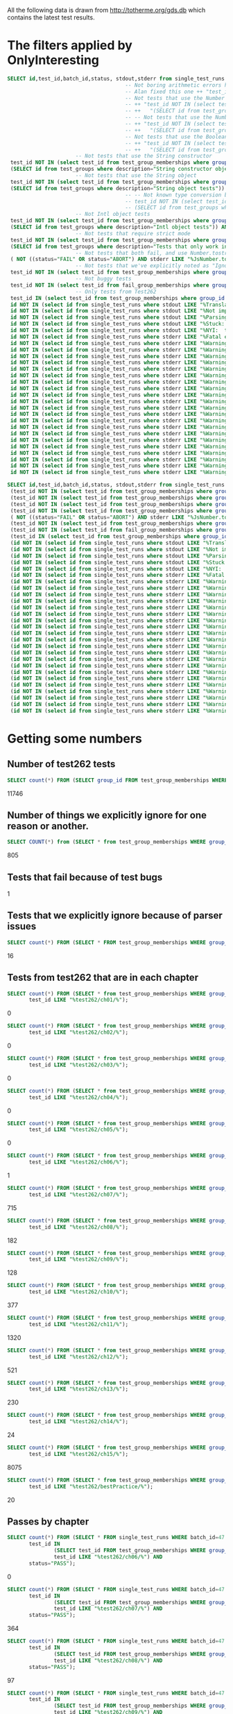 All the following data is drawn from http://totherme.org/gds.db which
contains the latest test results.


* The filters applied by OnlyInteresting

#+begin_src sql
  SELECT id,test_id,batch_id,status, stdout,stderr from single_test_runs where batch_id = 47 AND
                                        -- Not boring arithmetic errors https://gforge.inria.fr/tracker/index.php?func=detail&aid=15848&group_id=4179&atid=13867
                                        -- Alan fixed this one ++ "test_id NOT IN (select test_id from test_group_memberships where group_id = 5) AND "
                                        -- Not tests that use the Number object
                                        -- ++ "test_id NOT IN (select test_id from test_group_memberships where group_id IN "
                                        -- ++   "(SELECT id from test_groups where description="Number object tests")) AND "
                                        -- -- Not tests that use the Number constructor
                                        -- ++ "test_id NOT IN (select test_id from test_group_memberships where group_id IN "
                                        -- ++   "(SELECT id from test_groups where description="Number constructor object tests")) AND "
                                        -- Not tests that use the Boolean constructor
                                        -- ++ "test_id NOT IN (select test_id from test_group_memberships where group_id IN "
                                        -- ++   "(SELECT id from test_groups where description="Boolean constructor object tests")) AND "
                        -- Not tests that use the String constructor
   test_id NOT IN (select test_id from test_group_memberships where group_id IN
   (SELECT id from test_groups where description="String constructor object tests")) AND
                        -- Not tests that use the String object
   test_id NOT IN (select test_id from test_group_memberships where group_id IN
   (SELECT id from test_groups where description="String object tests")) AND
                                        -- -- Not known type conversion bug https://gforge.inria.fr/tracker/index.php?func=detail&aid=15904&group_id=4179&atid=13867
                                        -- test_id NOT IN (select test_id from test_group_memberships where group_id IN
                                        -- (SELECT id from test_groups where description="ToNumber conversion tests")) AND
                        -- Not Intl object tests
   test_id NOT IN (select test_id from test_group_memberships where group_id IN
   (SELECT id from test_groups where description="Intl object tests")) AND
                        -- Not tests that require strict mode
   test_id NOT IN (select test_id from test_group_memberships where group_id IN
   (SELECT id from test_groups where description="Tests that only work in strict mode")) AND
                        -- Not tests that both fail, and use Number.tostring
   ( NOT ((status="FAIL" OR status="ABORT") AND stderr LIKE "%JsNumber.to_string called.%" )) AND
                        -- Not tests that we've explicitly noted as "Ignorable"
   test_id NOT IN (select test_id from test_group_memberships where group_id IN (SELECT id from test_groups where description LIKE "Ignorable%")) AND
                        -- Not buggy tests
   test_id NOT IN (select test_id from fail_group_memberships where group_id IN (SELECT id from fail_groups where reason LIKE "%Buggy Test%")) AND
                        -- Only tests from Test262
   test_id IN (select test_id from test_group_memberships where group_id IN (SELECT id from test_groups where description="Test262 Tests")) AND
   id NOT IN (select id from single_test_runs where stdout LIKE "%Translation of Javascript syntax does not support%" AND batch_id=47) AND
   id NOT IN (select id from single_test_runs where stdout LIKE "%Not implemented code%"                              AND batch_id=47) AND
   id NOT IN (select id from single_test_runs where stdout LIKE "%Parsing problem with the file%"                     AND batch_id=47) AND
   id NOT IN (select id from single_test_runs where stdout LIKE "%Stuck:  this is not implemented yet!%"              AND batch_id=47) AND
   id NOT IN (select id from single_test_runs where stdout LIKE "%NYI:  this is not implemented yet!%"                AND batch_id=47) AND
   id NOT IN (select id from single_test_runs where stderr LIKE "%Fatal error: exception Parser.%"                                               AND batch_id=47) AND
   id NOT IN (select id from single_test_runs where stderr LIKE "%Warning: ref_get_value returns the undefined value on % . parseInt%"           AND batch_id=47) AND
   id NOT IN (select id from single_test_runs where stderr LIKE "%Warning: ref_get_value returns the undefined value on % . Math%"               AND batch_id=47) AND
   id NOT IN (select id from single_test_runs where stderr LIKE "%Warning: ref_get_value returns the undefined value on % . length%"             AND batch_id=47) AND
   id NOT IN (select id from single_test_runs where stderr LIKE "%Warning: ref_get_value returns the undefined value on % . Array%"              AND batch_id=47) AND
   id NOT IN (select id from single_test_runs where stderr LIKE "%Warning: ref_get_value returns the undefined value on % . hasOwnProperty%"     AND batch_id=47) AND
   id NOT IN (select id from single_test_runs where stderr LIKE "%Warning: ref_get_value returns the undefined value on % . call%"               AND batch_id=47) AND
   id NOT IN (select id from single_test_runs where stderr LIKE "%Warning: ref_get_value returns the undefined value on % . JSON%"               AND batch_id=47) AND
   id NOT IN (select id from single_test_runs where stderr LIKE "%Warning: ref_get_value returns the undefined value on % . parseFloat%"         AND batch_id=47) AND
   id NOT IN (select id from single_test_runs where stderr LIKE "%Warning: ref_get_value returns the undefined value on % . decodeURIComponent%" AND batch_id=47) AND
   id NOT IN (select id from single_test_runs where stderr LIKE "%Warning: ref_get_value returns the undefined value on % . URIError%"           AND batch_id=47) AND
   id NOT IN (select id from single_test_runs where stderr LIKE "%Warning: ref_get_value returns the undefined value on % . encodeURIComponent%" AND batch_id=47) AND
   id NOT IN (select id from single_test_runs where stderr LIKE "%Warning: ref_get_value returns the undefined value on % . decodeURI%"          AND batch_id=47) AND
   id NOT IN (select id from single_test_runs where stderr LIKE "%Warning: ref_get_value returns the undefined value on % . encodeURI%"          AND batch_id=47) AND
   id NOT IN (select id from single_test_runs where stderr LIKE "%Warning: ref_get_value returns the undefined value on % . Date%"               AND batch_id=47) AND
   id NOT IN (select id from single_test_runs where stderr LIKE "%Warning: ref_get_value returns the undefined value on % . RegExp%"             AND batch_id=47) AND
   id NOT IN (select id from single_test_runs where stderr LIKE "%Warning: ref_get_value returns the undefined value on % . apply%"              AND batch_id=47) AND
   id NOT IN (select id from single_test_runs where stderr LIKE "%Warning: ref_get_value returns the undefined value on % . bind%"               AND batch_id=47) AND
   id NOT IN (select id from single_test_runs where stderr LIKE "%Warning: ref_get_value returns the undefined value on % . indexOf%"            AND batch_id=47) AND
   id NOT IN (select id from single_test_runs where stderr LIKE "%Warning: ref_get_value returns the undefined value on % . match%"              AND batch_id=47) AND
   id NOT IN (select id from single_test_runs where stderr LIKE "%Warning: ref_get_value returns the undefined value on % . charAt%"             AND batch_id=47) AND
   id NOT IN (select id from single_test_runs where stderr LIKE "%Warning: ref_get_value returns the undefined value on % . keys%"               AND batch_id=47);
#+end_src

#+begin_src sql
  SELECT id,test_id,batch_id,status, stdout,stderr from single_test_runs where (batch_id = 47 AND
   (test_id NOT IN (select test_id from test_group_memberships where group_id IN (SELECT id from test_groups where description="String constructor object tests"))) AND
   (test_id NOT IN (select test_id from test_group_memberships where group_id IN (SELECT id from test_groups where description="String object tests"))) AND
   (test_id NOT IN (select test_id from test_group_memberships where group_id IN (SELECT id from test_groups where description="Intl object tests"))) AND
   (test_id NOT IN (select test_id from test_group_memberships where group_id IN (SELECT id from test_groups where description="Tests that only work in strict mode"))) AND
   ( NOT ((status="FAIL" OR status="ABORT") AND stderr LIKE "%JsNumber.to_string called.%" )) AND
   (test_id NOT IN (select test_id from test_group_memberships where group_id IN (SELECT id from test_groups where description LIKE "Ignorable%"))) AND
   (test_id NOT IN (select test_id from fail_group_memberships where group_id IN (SELECT id from fail_groups where reason LIKE "%Buggy Test%"))) AND
   (test_id IN (select test_id from test_group_memberships where group_id IN (SELECT id from test_groups where description="Test262 Tests"))) AND
   (id NOT IN (select id from single_test_runs where stdout LIKE "%Translation of Javascript syntax does not support%" AND batch_id=47)) AND
   (id NOT IN (select id from single_test_runs where stdout LIKE "%Not implemented code%"                              AND batch_id=47)) AND
   (id NOT IN (select id from single_test_runs where stdout LIKE "%Parsing problem with the file%"                     AND batch_id=47)) AND
   (id NOT IN (select id from single_test_runs where stdout LIKE "%Stuck:  this is not implemented yet!%"              AND batch_id=47)) AND
   (id NOT IN (select id from single_test_runs where stdout LIKE "%NYI:  this is not implemented yet!%"                AND batch_id=47)) AND
   (id NOT IN (select id from single_test_runs where stderr LIKE "%Fatal error: exception Parser.%"                                               AND batch_id=47)) AND
   (id NOT IN (select id from single_test_runs where stderr LIKE "%Warning: ref_get_value returns the undefined value on % . parseInt%"           AND batch_id=47)) AND
   (id NOT IN (select id from single_test_runs where stderr LIKE "%Warning: ref_get_value returns the undefined value on % . Math%"               AND batch_id=47)) AND
   (id NOT IN (select id from single_test_runs where stderr LIKE "%Warning: ref_get_value returns the undefined value on % . length%"             AND batch_id=47)) AND
   (id NOT IN (select id from single_test_runs where stderr LIKE "%Warning: ref_get_value returns the undefined value on % . Array%"              AND batch_id=47)) AND
   (id NOT IN (select id from single_test_runs where stderr LIKE "%Warning: ref_get_value returns the undefined value on % . hasOwnProperty%"     AND batch_id=47)) AND
   (id NOT IN (select id from single_test_runs where stderr LIKE "%Warning: ref_get_value returns the undefined value on % . call%"               AND batch_id=47)) AND
   (id NOT IN (select id from single_test_runs where stderr LIKE "%Warning: ref_get_value returns the undefined value on % . JSON%"               AND batch_id=47)) AND
   (id NOT IN (select id from single_test_runs where stderr LIKE "%Warning: ref_get_value returns the undefined value on % . parseFloat%"         AND batch_id=47)) AND
   (id NOT IN (select id from single_test_runs where stderr LIKE "%Warning: ref_get_value returns the undefined value on % . decodeURIComponent%" AND batch_id=47)) AND
   (id NOT IN (select id from single_test_runs where stderr LIKE "%Warning: ref_get_value returns the undefined value on % . URIError%"           AND batch_id=47)) AND
   (id NOT IN (select id from single_test_runs where stderr LIKE "%Warning: ref_get_value returns the undefined value on % . encodeURIComponent%" AND batch_id=47)) AND
   (id NOT IN (select id from single_test_runs where stderr LIKE "%Warning: ref_get_value returns the undefined value on % . decodeURI%"          AND batch_id=47)) AND
   (id NOT IN (select id from single_test_runs where stderr LIKE "%Warning: ref_get_value returns the undefined value on % . encodeURI%"          AND batch_id=47)) AND
   (id NOT IN (select id from single_test_runs where stderr LIKE "%Warning: ref_get_value returns the undefined value on % . Date%"               AND batch_id=47)) AND
   (id NOT IN (select id from single_test_runs where stderr LIKE "%Warning: ref_get_value returns the undefined value on % . RegExp%"             AND batch_id=47)) AND
   (id NOT IN (select id from single_test_runs where stderr LIKE "%Warning: ref_get_value returns the undefined value on % . apply%"              AND batch_id=47)) AND
   (id NOT IN (select id from single_test_runs where stderr LIKE "%Warning: ref_get_value returns the undefined value on % . bind%"               AND batch_id=47)) AND
   (id NOT IN (select id from single_test_runs where stderr LIKE "%Warning: ref_get_value returns the undefined value on % . indexOf%"            AND batch_id=47)) AND
   (id NOT IN (select id from single_test_runs where stderr LIKE "%Warning: ref_get_value returns the undefined value on % . match%"              AND batch_id=47)) AND
   (id NOT IN (select id from single_test_runs where stderr LIKE "%Warning: ref_get_value returns the undefined value on % . charAt%"             AND batch_id=47)) AND
   (id NOT IN (select id from single_test_runs where stderr LIKE "%Warning: ref_get_value returns the undefined value on % . keys%"               AND batch_id=47)));
#+end_src

* Getting some numbers

** Number of test262 tests

   
#+begin_src sql
SELECT count(*) FROM (SELECT group_id FROM test_group_memberships WHERE group_id=19);
#+end_src

   11746

** Number of things we explicitly ignore for one reason or another.

#+begin_src sql
  SELECT COUNT(*) from (SELECT * from test_group_memberships WHERE group_id IN (SELECT id from test_groups where description LIKE "Ignorable%"));
#+end_src

  805

** Tests that fail because of test bugs
   1
** Tests that we explicitly ignore because of parser issues

   
#+begin_src sql
SELECT count(*) FROM (SELECT * FROM test_group_memberships WHERE group_id IN (SELECT id FROM test_groups WHERE description LIKE "Ignorable:%parser%" OR description LIKE "Ignorable:%Parser%"));
#+end_src

   16

** Tests from test262 that are in each chapter
   
#+begin_src sql
  SELECT count(*) FROM (SELECT * from test_group_memberships WHERE group_id=19 AND
         test_id LIKE "%test262/ch01/%");
#+end_src
   0
#+begin_src sql
  SELECT count(*) FROM (SELECT * from test_group_memberships WHERE group_id=19 AND
         test_id LIKE "%test262/ch02/%");
#+end_src
   0
#+begin_src sql
  SELECT count(*) FROM (SELECT * from test_group_memberships WHERE group_id=19 AND
         test_id LIKE "%test262/ch03/%");
#+end_src
   0
#+begin_src sql
  SELECT count(*) FROM (SELECT * from test_group_memberships WHERE group_id=19 AND
         test_id LIKE "%test262/ch04/%");
#+end_src
   0
#+begin_src sql
  SELECT count(*) FROM (SELECT * from test_group_memberships WHERE group_id=19 AND
         test_id LIKE "%test262/ch05/%");
#+end_src
   0
#+begin_src sql
  SELECT count(*) FROM (SELECT * from test_group_memberships WHERE group_id=19 AND
         test_id LIKE "%test262/ch06/%");
#+end_src
   1
#+begin_src sql
  SELECT count(*) FROM (SELECT * from test_group_memberships WHERE group_id=19 AND
         test_id LIKE "%test262/ch07/%");
#+end_src
   715
#+begin_src sql
  SELECT count(*) FROM (SELECT * from test_group_memberships WHERE group_id=19 AND
         test_id LIKE "%test262/ch08/%");
#+end_src
   182
#+begin_src sql
  SELECT count(*) FROM (SELECT * from test_group_memberships WHERE group_id=19 AND
         test_id LIKE "%test262/ch09/%");
#+end_src
   128
#+begin_src sql
  SELECT count(*) FROM (SELECT * from test_group_memberships WHERE group_id=19 AND
         test_id LIKE "%test262/ch10/%");
#+end_src
   377
#+begin_src sql
  SELECT count(*) FROM (SELECT * from test_group_memberships WHERE group_id=19 AND
         test_id LIKE "%test262/ch11/%");
#+end_src
   1320
#+begin_src sql
  SELECT count(*) FROM (SELECT * from test_group_memberships WHERE group_id=19 AND
         test_id LIKE "%test262/ch12/%");
#+end_src
   521
#+begin_src sql
  SELECT count(*) FROM (SELECT * from test_group_memberships WHERE group_id=19 AND
         test_id LIKE "%test262/ch13/%");
#+end_src
   230
#+begin_src sql
  SELECT count(*) FROM (SELECT * from test_group_memberships WHERE group_id=19 AND
         test_id LIKE "%test262/ch14/%");
#+end_src
   24
#+begin_src sql
  SELECT count(*) FROM (SELECT * from test_group_memberships WHERE group_id=19 AND
         test_id LIKE "%test262/ch15/%");
#+end_src
   8075
#+begin_src sql
  SELECT count(*) FROM (SELECT * from test_group_memberships WHERE group_id=19 AND
         test_id LIKE "%test262/bestPractice/%");
#+end_src
   20

** Passes by chapter

#+begin_src sql
  SELECT count(*) FROM (SELECT * FROM single_test_runs WHERE batch_id=47 AND
         test_id IN
                 (SELECT test_id FROM test_group_memberships WHERE group_id=19 AND
                 test_id LIKE "%test262/ch06/%") AND
         status="PASS");
#+end_src
   0
#+begin_src sql
  SELECT count(*) FROM (SELECT * FROM single_test_runs WHERE batch_id=47 AND
         test_id IN
                 (SELECT test_id FROM test_group_memberships WHERE group_id=19 AND
                 test_id LIKE "%test262/ch07/%") AND
         status="PASS");
#+end_src
   364
#+begin_src sql
  SELECT count(*) FROM (SELECT * FROM single_test_runs WHERE batch_id=47 AND
         test_id IN
                 (SELECT test_id FROM test_group_memberships WHERE group_id=19 AND
                 test_id LIKE "%test262/ch08/%") AND
         status="PASS");
#+end_src
   97
#+begin_src sql
  SELECT count(*) FROM (SELECT * FROM single_test_runs WHERE batch_id=47 AND
         test_id IN
                 (SELECT test_id FROM test_group_memberships WHERE group_id=19 AND
                 test_id LIKE "%test262/ch09/%") AND
         status="PASS");
#+end_src
   85
#+begin_src sql
  SELECT count(*) FROM (SELECT * FROM single_test_runs WHERE batch_id=47 AND
         test_id IN
                 (SELECT test_id FROM test_group_memberships WHERE group_id=19 AND
                 test_id LIKE "%test262/ch10/%") AND
         status="PASS");
#+end_src
   181
#+begin_src sql
  SELECT count(*) FROM (SELECT * FROM single_test_runs WHERE batch_id=47 AND
         test_id IN
                 (SELECT test_id FROM test_group_memberships WHERE group_id=19 AND
                 test_id LIKE "%test262/ch11/%") AND
         status="PASS");
#+end_src
   982
#+begin_src sql
  SELECT count(*) FROM (SELECT * FROM single_test_runs WHERE batch_id=47 AND
         test_id IN
                 (SELECT test_id FROM test_group_memberships WHERE group_id=19 AND
                 test_id LIKE "%test262/ch12/%") AND
         status="PASS");
#+end_src
   319
#+begin_src sql
  SELECT count(*) FROM (SELECT * FROM single_test_runs WHERE batch_id=47 AND
         test_id IN
                 (SELECT test_id FROM test_group_memberships WHERE group_id=19 AND
                 test_id LIKE "%test262/ch13/%") AND
         status="PASS");
#+end_src
   125
#+begin_src sql
  SELECT count(*) FROM (SELECT * FROM single_test_runs WHERE batch_id=47 AND
         test_id IN
                 (SELECT test_id FROM test_group_memberships WHERE group_id=19 AND
                 test_id LIKE "%test262/ch14/%") AND
         status="PASS");
#+end_src
   7
#+begin_src sql
  SELECT count(*) FROM (SELECT * FROM single_test_runs WHERE batch_id=47 AND
         test_id IN
                 (SELECT test_id FROM test_group_memberships WHERE group_id=19 AND
                 test_id LIKE "%test262/ch15/%") AND
         status="PASS");
#+end_src
   757
#+begin_src sql
  SELECT count(*) FROM (SELECT * FROM single_test_runs WHERE batch_id=47 AND
         test_id IN
                 (SELECT test_id FROM test_group_memberships WHERE group_id=19 AND
                 test_id LIKE "%test262/bestPractice/%") AND
         status="PASS");
#+end_src
   2

** Fails/Aborts by chapter

#+begin_src sql
  SELECT count(*) FROM (SELECT * FROM single_test_runs WHERE batch_id=47 AND
         test_id IN
                 (SELECT test_id FROM test_group_memberships WHERE group_id=19 AND
                 test_id LIKE "%test262/ch06/%") AND
         (status="FAIL" OR status="ABORT"));
#+end_src
   1
#+begin_src sql
  SELECT count(*) FROM (SELECT * FROM single_test_runs WHERE batch_id=47 AND
         test_id IN
                 (SELECT test_id FROM test_group_memberships WHERE group_id=19 AND
                 test_id LIKE "%test262/ch07/%") AND
         (status="FAIL" OR status="ABORT"));
#+end_src
   351
#+begin_src sql
  SELECT count(*) FROM (SELECT * FROM single_test_runs WHERE batch_id=47 AND
         test_id IN
                 (SELECT test_id FROM test_group_memberships WHERE group_id=19 AND
                 test_id LIKE "%test262/ch08/%") AND
         (status="FAIL" OR status="ABORT"));
#+end_src
   85
#+begin_src sql
  SELECT count(*) FROM (SELECT * FROM single_test_runs WHERE batch_id=47 AND
         test_id IN
                 (SELECT test_id FROM test_group_memberships WHERE group_id=19 AND
                 test_id LIKE "%test262/ch09/%") AND
         (status="FAIL" OR status="ABORT"));
#+end_src
   43
#+begin_src sql
  SELECT count(*) FROM (SELECT * FROM single_test_runs WHERE batch_id=47 AND
         test_id IN
                 (SELECT test_id FROM test_group_memberships WHERE group_id=19 AND
                 test_id LIKE "%test262/ch10/%") AND
         (status="FAIL" OR status="ABORT"));
#+end_src
   196
#+begin_src sql
  SELECT count(*) FROM (SELECT * FROM single_test_runs WHERE batch_id=47 AND
         test_id IN
                 (SELECT test_id FROM test_group_memberships WHERE group_id=19 AND
                 test_id LIKE "%test262/ch11/%") AND
         (status="FAIL" OR status="ABORT"));
#+end_src
   338
#+begin_src sql
  SELECT count(*) FROM (SELECT * FROM single_test_runs WHERE batch_id=47 AND
         test_id IN
                 (SELECT test_id FROM test_group_memberships WHERE group_id=19 AND
                 test_id LIKE "%test262/ch12/%") AND
         (status="FAIL" OR status="ABORT"));
#+end_src
   202
#+begin_src sql
  SELECT count(*) FROM (SELECT * FROM single_test_runs WHERE batch_id=47 AND
         test_id IN
                 (SELECT test_id FROM test_group_memberships WHERE group_id=19 AND
                 test_id LIKE "%test262/ch13/%") AND
         (status="FAIL" OR status="ABORT"));
#+end_src
   105
#+begin_src sql
  SELECT count(*) FROM (SELECT * FROM single_test_runs WHERE batch_id=47 AND
         test_id IN
                 (SELECT test_id FROM test_group_memberships WHERE group_id=19 AND
                 test_id LIKE "%test262/ch14/%") AND
         (status="FAIL" OR status="ABORT"));
#+end_src
   17
#+begin_src sql
  SELECT count(*) FROM (SELECT * FROM single_test_runs WHERE batch_id=47 AND
         test_id IN
                 (SELECT test_id FROM test_group_memberships WHERE group_id=19 AND
                 test_id LIKE "%test262/ch15/%") AND
         (status="FAIL" OR status="ABORT"));
#+end_src
   7318
#+begin_src sql
  SELECT count(*) FROM (SELECT * FROM single_test_runs WHERE batch_id=47 AND
         test_id IN
                 (SELECT test_id FROM test_group_memberships WHERE group_id=19 AND
                 test_id LIKE "%test262/bestPractice/%") AND
         (status="FAIL" OR status="ABORT"));
#+end_src
   18

** Interesting tests by chapter

#+begin_src sql
  SELECT count(*) FROM (SELECT * FROM test_group_memberships WHERE
                       group_id=64 AND
                       test_id LIKE "%test262/ch06/%");
#+end_src
   0
#+begin_src sql
  SELECT count(*) FROM (SELECT * FROM test_group_memberships WHERE
                       group_id=64 AND
                       test_id LIKE "%test262/ch07/%");
#+end_src
   235
#+begin_src sql
  SELECT count(*) FROM (SELECT * FROM test_group_memberships WHERE
                       group_id=64 AND
                       test_id LIKE "%test262/ch08/%");
#+end_src
   79
#+begin_src sql
  SELECT count(*) FROM (SELECT * FROM test_group_memberships WHERE
                       group_id=64 AND
                       test_id LIKE "%test262/ch09/%");
#+end_src
#+begin_src sql
  SELECT count(*) FROM (SELECT * FROM test_group_memberships WHERE
                       group_id=64 AND
                       test_id LIKE "%test262/ch10/%");
#+end_src
   72
#+begin_src sql
  SELECT count(*) FROM (SELECT * FROM test_group_memberships WHERE
                       group_id=64 AND
                       test_id LIKE "%test262/ch11/%");
#+end_src
   894
#+begin_src sql
  SELECT count(*) FROM (SELECT * FROM test_group_memberships WHERE
                       group_id=64 AND
                       test_id LIKE "%test262/ch12/%");
#+end_src
   209
#+begin_src sql
  SELECT count(*) FROM (SELECT * FROM test_group_memberships WHERE
                       group_id=64 AND
                       test_id LIKE "%test262/ch13/%");
#+end_src
   101
#+begin_src sql
  SELECT count(*) FROM (SELECT * FROM test_group_memberships WHERE
                       group_id=64 AND
                       test_id LIKE "%test262/ch14/%");
#+end_src
   5
#+begin_src sql
  SELECT count(*) FROM (SELECT * FROM test_group_memberships WHERE
                       group_id=64 AND
                       test_id LIKE "%test262/ch15/%");
#+end_src
   547
#+begin_src sql
  SELECT count(*) FROM (SELECT * FROM test_group_memberships WHERE
                       group_id=64 AND
                       test_id LIKE "%test262/bestPractice/%");
#+end_src
   2

** Summing it up

   | Group                        | number |
   |------------------------------+--------|
   | All Test262                  |  11746 |
   | Passes                       |   2229 |
   | Fails because of test bugs   |      1 |
   | Fails because of parser bugs |     16 |
   | The rest                     |   9501 |
   #+TBLFM: @6$2=@2-@3-@5


   By chapter

   |       Chapter | #tests | #passes | #fails/aborts | #interesting |
   |---------------+--------+---------+---------------+--------------|
   |             1 |      0 |       0 |             0 |            0 |
   |             2 |      0 |       0 |             0 |            0 |
   |             3 |      0 |       0 |             0 |            0 |
   |             4 |      0 |       0 |             0 |            0 |
   |             5 |      0 |       0 |             0 |            0 |
   |             6 |      1 |       0 |             1 |            0 |
   |             7 |    715 |     364 |           351 |          235 |
   |             8 |    182 |      97 |            85 |           79 |
   |             9 |    128 |      85 |            43 |           85 |
   |            10 |    377 |     181 |           196 |           72 |
   |            11 |   1320 |     982 |           338 |          894 |
   |            12 |    521 |     319 |           202 |          209 |
   |            13 |    230 |     125 |           105 |          101 |
   |            14 |     24 |       7 |            17 |            5 |
   |            15 |   8075 |     757 |          7318 |          547 |
   | best practice |     20 |       2 |            18 |            2 |
   |---------------+--------+---------+---------------+--------------|
   |         Total | 11593? |         |               |              |




* S5 results



** All interesting test262 tests we pass
,----
| gds@lithium:~/Documents/jscert/src/core/trunk$ time ./runtests.py --lambdaS5 --interp_path ~/Documents/data/LambdaS5/tests/s5 --interp_version some --webreport --title S5PassedInterestingTests --note "testing whether S5 can pass all the interesting tests we do" --noindex `cat test_data/passed_interesting_tests.txt` --verbose
| 
| There were 2169 passes, 37  fails, and 23 abandoned.
| 
| real	44m4.946s
| user	40m55.780s
| sys	2m6.324s
`----

That's (+ 37 23) == 60 interesting tests they fail and we don't.


** Unfair S5 tests

*** Everything we pass
,----
| gds@lithium:~/Documents/jscert/src/core/trunk$ time ./runtests.py --lambdaS5 --interp_path ~/Documents/data/LambdaS5/bin/js --interp_version some --webreport --title S5PassedTests --note "testing whether S5 can pass all the tests we do" --noindex `cat test_data/passed_tests.txt` 
| 
| There were 1855 passes, 0  fails, and 1151 abandoned.
| 
| real	0m43.677s
| user	0m10.660s
| sys	0m18.016s
`----

[[file:~/Documents/jscert/web/test_results/report-gds-LambdaS5-S5PassedTests-2013-09-12T004918Z.html][How S5 does on the set of all tests we pass.]]

*** All interesting test262 we pass

,----
| gds@lithium:~/Documents/jscert/src/core/trunk$ time ./runtests.py --lambdaS5 --interp_path ~/Documents/data/LambdaS5/bin/js --interp_version some --webreport --title S5PassedInterestingTests --note "testing whether S5 can pass all the interesting tests we do" --noindex `cat test_data/passed_interesting_tests.txt` 
| 
| There were 1664 passes, 0  fails, and 565 abandoned.
| 
| real	0m30.496s
| user	0m8.564s
| sys	0m13.000s
| gds@lithium:~/Documents/jscert/src/core/trunk$ 
`----

...that ran suspiciously quickly.

Yeah, this isn't a fair test:

,----
| /home/gds/Documents/jscert/src/core/trunk/tests/test262/ch15/15.2/15.2.3/15.2.3.8/15.2.3.8-4-3.js
| Aborted...
| 
| /home/gds/Documents/jscert/src/core/trunk/tests/test262/ch15/15.2/15.2.3/15.2.3.8/15.2.3.8-4-3.js:22: ReferenceError: runTestCase is not defined
| 
| /home/gds/Documents/jscert/src/core/trunk/tests/test262/ch15/15.2/15.2.3/15.2.3.8/15.2.3.8-2-a-1.js
| Aborted...
| 
| /home/gds/Documents/jscert/src/core/trunk/tests/test262/ch15/15.2/15.2.3/15.2.3.8/15.2.3.8-2-a-1.js:22: ReferenceError: runTestCase is not defined
| 
| /home/gds/Documents/jscert/src/core/trunk/tests/test262/ch15/15.2/15.2.3/15.2.3.8/15.2.3.8-1-2.js
| Aborted...
| 
| /home/gds/Documents/jscert/src/core/trunk/tests/test262/ch15/15.2/15.2.3/15.2.3.8/15.2.3.8-1-2.js:20: ReferenceError: runTestCase is not defined
| 
`----

...we need to define a better test runner for them. Or figure out how to use theirs.

